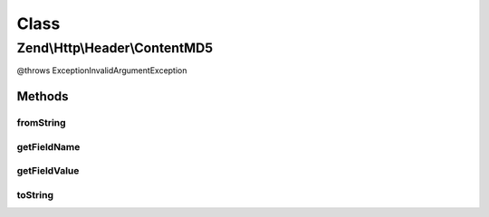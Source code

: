 .. Http/Header/ContentMD5.php generated using docpx on 01/30/13 03:02pm


Class
*****

Zend\\Http\\Header\\ContentMD5
==============================

@throws Exception\InvalidArgumentException

Methods
-------

fromString
++++++++++

.. function:: fromString()



getFieldName
++++++++++++

.. function:: getFieldName()



getFieldValue
+++++++++++++

.. function:: getFieldValue()



toString
++++++++

.. function:: toString()



